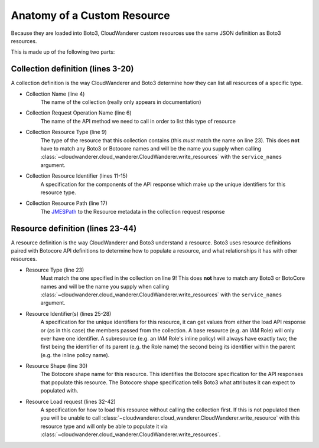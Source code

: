 Anatomy of a Custom Resource
================================

Because they are loaded into Boto3, CloudWanderer custom resources use the same JSON definition as Boto3 resources.

.. code-block:: json
    :linenos:

    {
        "service": {
            "hasMany": {
                "Functions": {
                    "request": {
                        "operation": "ListFunctions"
                    },
                    "resource": {
                        "type": "Function",
                        "identifiers": [
                            {
                                "target": "FunctionName",
                                "source": "response",
                                "path": "Functions[].FunctionName"
                            }
                        ],
                        "path": "Functions[]"
                    }
                }
            }
        },
        "resources": {
            "Function": {
                "identifiers": [
                    {
                        "name": "FunctionName",
                        "memberName": "FunctionName"
                    }
                ],
                "shape": "FunctionConfiguration",
                "load": {
                    "request": {
                        "operation": "GetFunction",
                        "params": [
                            {
                                "target": "FunctionName",
                                "source": "identifier",
                                "name": "FunctionName"
                            }
                        ]
                    },
                    "path": "Configuration"
                }
            }
        }
    }

This is made up of the following two parts:

Collection definition (lines 3-20)
"""""""""""""""""""""""""""""""""""

A collection definition is the way CloudWanderer and Boto3 determine how they can list all resources of a specific type.

* Collection Name (line 4)
    The name of the collection (really only appears in documentation)
* Collection Request Operation Name (line 6)
    The name of the API method we need to call in order to list this type of resource
* Collection Resource Type (line 9)
    The type of the resource that this collection contains (this *must* match the name on line 23).
    This does **not** have to match any Boto3 or Botocore names and will be the name you supply when calling
    :class:`~cloudwanderer.cloud_wanderer.CloudWanderer.write_resources` with the ``service_names`` argument.
* Collection Resource Identifier (lines 11-15)
    A specification for the components of the API response which make up the unique identifiers for this resource type.
* Collection Resource Path (line 17)
    The `JMESPath <https://jmespath.org>`_ to the Resource metadata in the collection request response

Resource definition (lines 23-44)
""""""""""""""""""""""""""""""""""""
A resource definition is the way CloudWanderer and Boto3 understand a resource.
Boto3 uses resource definitions paired with Botocore API definitions to determine how to populate a resource,
and what relationships it has with other resources.

* Resource Type (line 23)
    Must match the one specified in the collection on line 9!
    This does **not** have to match any Boto3 or BotoCore names and will be the name you supply when calling
    :class:`~cloudwanderer.cloud_wanderer.CloudWanderer.write_resources` with the ``service_names`` argument.
* Resource Identifier(s) (lines 25-28)
    A specification for the unique identifiers for this resource, it can get values from either
    the load API response or (as in this case) the members passed from the collection.
    A base resource (e.g. an IAM Role) will only ever have one identifier.
    A subresource (e.g. an IAM Role's inline policy) will always have exactly two; the first being the identifier of its parent
    (e.g. the Role name) the second being its identifier within the parent (e.g. the inline policy name).
* Resource Shape (line 30)
    The Botocore shape name for this resource. This identifies the Botocore specification for the API responses that populate this resource.
    The Botocore shape specification tells Boto3 what attributes it can expect to populated with.
* Resource Load request (lines 32-42)
    A specification for how to load this resource without calling the collection first.
    If this is not populated then you will be unable to call
    :class:`~cloudwanderer.cloud_wanderer.CloudWanderer.write_resource` with this resource type and will only be
    able to populate it via :class:`~cloudwanderer.cloud_wanderer.CloudWanderer.write_resources`.
